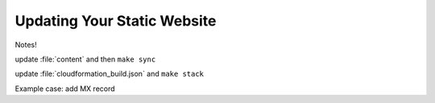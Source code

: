============================
Updating Your Static Website
============================

Notes!

update :file:`content` and then ``make sync``

update :file:`cloudformation_build.json` and ``make stack``

Example case: add MX record
